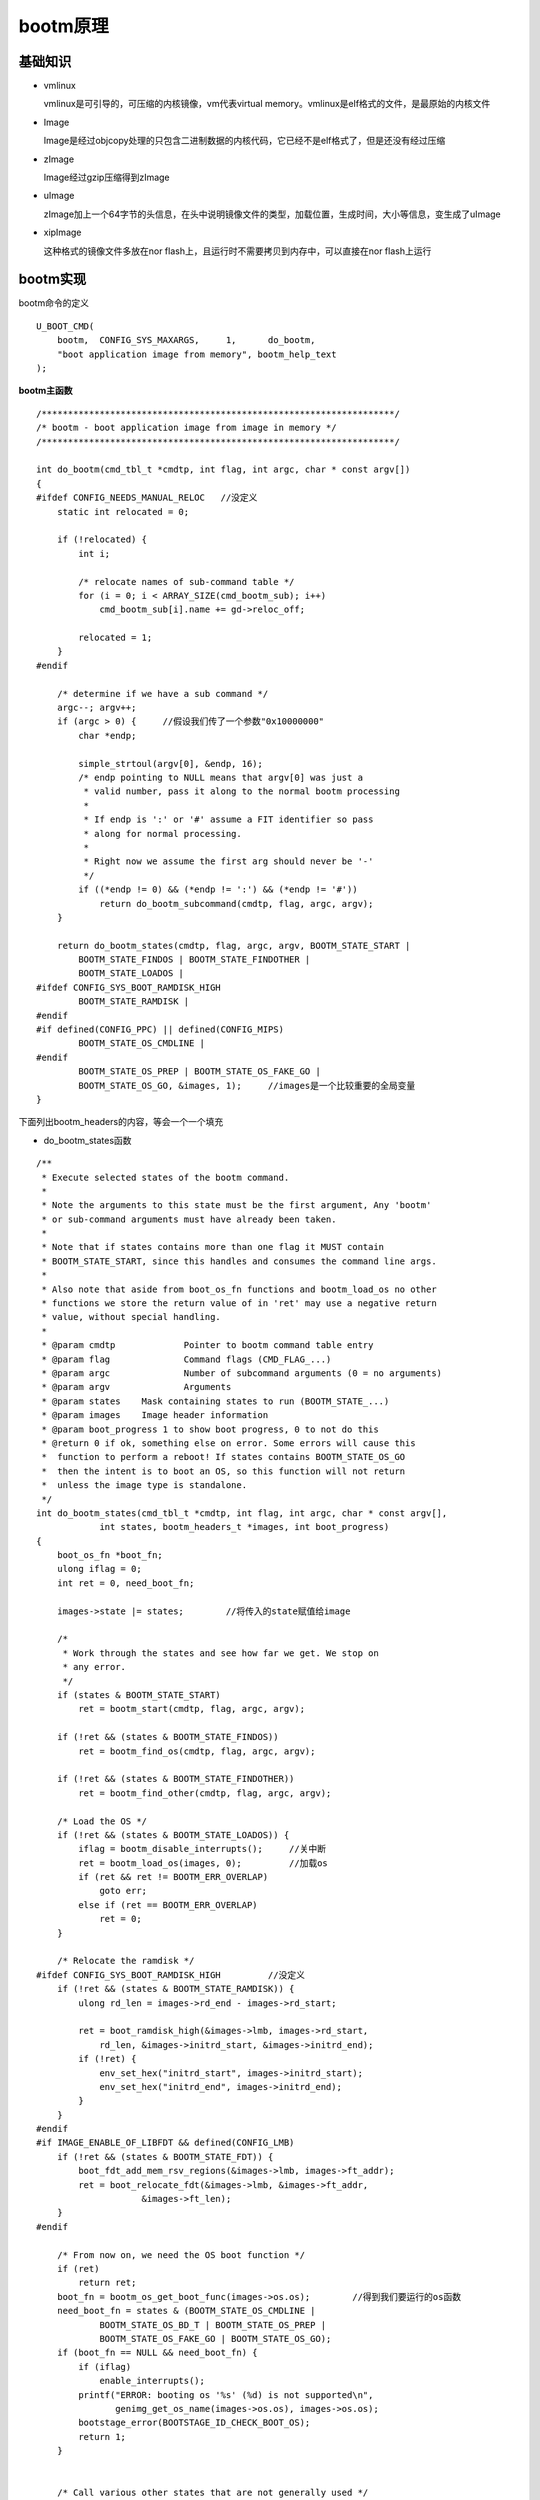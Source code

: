 bootm原理
=========

基础知识
---------

- vmlinux

  vmlinux是可引导的，可压缩的内核镜像，vm代表virtual memory。vmlinux是elf格式的文件，是最原始的内核文件

- Image

  Image是经过objcopy处理的只包含二进制数据的内核代码，它已经不是elf格式了，但是还没有经过压缩

- zImage

  Image经过gzip压缩得到zImage
  
- uImage
  
  zImage加上一个64字节的头信息，在头中说明镜像文件的类型，加载位置，生成时间，大小等信息，变生成了uImage

- xipImage

  这种格式的镜像文件多放在nor flash上，且运行时不需要拷贝到内存中，可以直接在nor flash上运行


bootm实现
----------


bootm命令的定义

::

    U_BOOT_CMD(
        bootm,	CONFIG_SYS_MAXARGS,	1,	do_bootm,
        "boot application image from memory", bootm_help_text
    );


**bootm主函数**

::

    /*******************************************************************/
    /* bootm - boot application image from image in memory */
    /*******************************************************************/

    int do_bootm(cmd_tbl_t *cmdtp, int flag, int argc, char * const argv[])
    {
    #ifdef CONFIG_NEEDS_MANUAL_RELOC   //没定义
        static int relocated = 0;

        if (!relocated) {
            int i;

            /* relocate names of sub-command table */
            for (i = 0; i < ARRAY_SIZE(cmd_bootm_sub); i++)
                cmd_bootm_sub[i].name += gd->reloc_off;

            relocated = 1;
        }
    #endif

        /* determine if we have a sub command */
        argc--; argv++;
        if (argc > 0) {     //假设我们传了一个参数"0x10000000"
            char *endp;

            simple_strtoul(argv[0], &endp, 16);
            /* endp pointing to NULL means that argv[0] was just a
             * valid number, pass it along to the normal bootm processing
             *
             * If endp is ':' or '#' assume a FIT identifier so pass
             * along for normal processing.
             *
             * Right now we assume the first arg should never be '-'
             */
            if ((*endp != 0) && (*endp != ':') && (*endp != '#'))
                return do_bootm_subcommand(cmdtp, flag, argc, argv);
        }

        return do_bootm_states(cmdtp, flag, argc, argv, BOOTM_STATE_START |
            BOOTM_STATE_FINDOS | BOOTM_STATE_FINDOTHER |
            BOOTM_STATE_LOADOS |
    #ifdef CONFIG_SYS_BOOT_RAMDISK_HIGH
            BOOTM_STATE_RAMDISK |
    #endif
    #if defined(CONFIG_PPC) || defined(CONFIG_MIPS)
            BOOTM_STATE_OS_CMDLINE |
    #endif
            BOOTM_STATE_OS_PREP | BOOTM_STATE_OS_FAKE_GO |
            BOOTM_STATE_OS_GO, &images, 1);     //images是一个比较重要的全局变量
    }


下面列出bootm_headers的内容，等会一个一个填充


- do_bootm_states函数

::

    /**
     * Execute selected states of the bootm command.
     *
     * Note the arguments to this state must be the first argument, Any 'bootm'
     * or sub-command arguments must have already been taken.
     *
     * Note that if states contains more than one flag it MUST contain
     * BOOTM_STATE_START, since this handles and consumes the command line args.
     *
     * Also note that aside from boot_os_fn functions and bootm_load_os no other
     * functions we store the return value of in 'ret' may use a negative return
     * value, without special handling.
     *
     * @param cmdtp		Pointer to bootm command table entry
     * @param flag		Command flags (CMD_FLAG_...)
     * @param argc		Number of subcommand arguments (0 = no arguments)
     * @param argv		Arguments
     * @param states	Mask containing states to run (BOOTM_STATE_...)
     * @param images	Image header information
     * @param boot_progress 1 to show boot progress, 0 to not do this
     * @return 0 if ok, something else on error. Some errors will cause this
     *	function to perform a reboot! If states contains BOOTM_STATE_OS_GO
     *	then the intent is to boot an OS, so this function will not return
     *	unless the image type is standalone.
     */
    int do_bootm_states(cmd_tbl_t *cmdtp, int flag, int argc, char * const argv[],
                int states, bootm_headers_t *images, int boot_progress)
    {
        boot_os_fn *boot_fn;
        ulong iflag = 0;
        int ret = 0, need_boot_fn;

        images->state |= states;        //将传入的state赋值给image

        /*
         * Work through the states and see how far we get. We stop on
         * any error.
         */
        if (states & BOOTM_STATE_START)
            ret = bootm_start(cmdtp, flag, argc, argv);

        if (!ret && (states & BOOTM_STATE_FINDOS))
            ret = bootm_find_os(cmdtp, flag, argc, argv);

        if (!ret && (states & BOOTM_STATE_FINDOTHER))
            ret = bootm_find_other(cmdtp, flag, argc, argv);

        /* Load the OS */
        if (!ret && (states & BOOTM_STATE_LOADOS)) {
            iflag = bootm_disable_interrupts();     //关中断
            ret = bootm_load_os(images, 0);         //加载os
            if (ret && ret != BOOTM_ERR_OVERLAP)
                goto err;
            else if (ret == BOOTM_ERR_OVERLAP)
                ret = 0;
        }

        /* Relocate the ramdisk */
    #ifdef CONFIG_SYS_BOOT_RAMDISK_HIGH         //没定义
        if (!ret && (states & BOOTM_STATE_RAMDISK)) {
            ulong rd_len = images->rd_end - images->rd_start;

            ret = boot_ramdisk_high(&images->lmb, images->rd_start,
                rd_len, &images->initrd_start, &images->initrd_end);
            if (!ret) {
                env_set_hex("initrd_start", images->initrd_start);
                env_set_hex("initrd_end", images->initrd_end);
            }
        }
    #endif
    #if IMAGE_ENABLE_OF_LIBFDT && defined(CONFIG_LMB)
        if (!ret && (states & BOOTM_STATE_FDT)) {
            boot_fdt_add_mem_rsv_regions(&images->lmb, images->ft_addr);
            ret = boot_relocate_fdt(&images->lmb, &images->ft_addr,
                        &images->ft_len);
        }
    #endif

        /* From now on, we need the OS boot function */
        if (ret)
            return ret;
        boot_fn = bootm_os_get_boot_func(images->os.os);        //得到我们要运行的os函数
        need_boot_fn = states & (BOOTM_STATE_OS_CMDLINE |
                BOOTM_STATE_OS_BD_T | BOOTM_STATE_OS_PREP |
                BOOTM_STATE_OS_FAKE_GO | BOOTM_STATE_OS_GO);
        if (boot_fn == NULL && need_boot_fn) {
            if (iflag)
                enable_interrupts();
            printf("ERROR: booting os '%s' (%d) is not supported\n",
                   genimg_get_os_name(images->os.os), images->os.os);
            bootstage_error(BOOTSTAGE_ID_CHECK_BOOT_OS);
            return 1;
        }


        /* Call various other states that are not generally used */
        if (!ret && (states & BOOTM_STATE_OS_CMDLINE))
            ret = boot_fn(BOOTM_STATE_OS_CMDLINE, argc, argv, images);
        if (!ret && (states & BOOTM_STATE_OS_BD_T))
            ret = boot_fn(BOOTM_STATE_OS_BD_T, argc, argv, images);
        if (!ret && (states & BOOTM_STATE_OS_PREP)) {
    #if defined(CONFIG_SILENT_CONSOLE) && !defined(CONFIG_SILENT_U_BOOT_ONLY)
            if (images->os.os == IH_OS_LINUX)
                fixup_silent_linux();
    #endif
            ret = boot_fn(BOOTM_STATE_OS_PREP, argc, argv, images); //根据state状态的传入,这里会执行
        }

    #ifdef CONFIG_TRACE     //没定义
        /* Pretend to run the OS, then run a user command */
        if (!ret && (states & BOOTM_STATE_OS_FAKE_GO)) {
            char *cmd_list = env_get("fakegocmd");

            ret = boot_selected_os(argc, argv, BOOTM_STATE_OS_FAKE_GO,
                    images, boot_fn);
            if (!ret && cmd_list)
                ret = run_command_list(cmd_list, -1, flag);
        }
    #endif

        /* Check for unsupported subcommand. */
        if (ret) {
            puts("subcommand not supported\n");
            return ret;
        }

        /* Now run the OS! We hope this doesn't return */
        if (!ret && (states & BOOTM_STATE_OS_GO))
            ret = boot_selected_os(argc, argv, BOOTM_STATE_OS_GO,
                    images, boot_fn);

        /* Deal with any fallout */
    err:
        if (iflag)
            enable_interrupts();

        if (ret == BOOTM_ERR_UNIMPLEMENTED)
            bootstage_error(BOOTSTAGE_ID_DECOMP_UNIMPL);
        else if (ret == BOOTM_ERR_RESET)
            do_reset(cmdtp, flag, argc, argv);

        return ret;
    }


**bootm_start**

- boot_start函数

::

    static int bootm_start(cmd_tbl_t *cmdtp, int flag, int argc,
                   char * const argv[])
    {
        memset((void *)&images, 0, sizeof(images)); //将全局变量images清0，包括设置的states
        images.verify = env_get_yesno("verify");    //得到环境变量verify，定义为n表示不对zImage进行crc校验，y则校验

        boot_start_lmb(&images);    //没定义CONFIG_LMB,空函数

        bootstage_mark_name(BOOTSTAGE_ID_BOOTM_START, "bootm_start");
        images.state = BOOTM_STATE_START;   //标记状态

        return 0;
    }

**bootm_find_os**

- boot_find_os

::

    static int bootm_find_os(cmd_tbl_t *cmdtp, int flag, int argc,
                 char * const argv[])
    {
        const void *os_hdr;
        bool ep_found = false;
        int ret;

        /* get kernel image header, start address and length */
        os_hdr = boot_get_kernel(cmdtp, flag, argc, argv,
                &images, &images.os.image_start, &images.os.image_len);
        if (images.os.image_len == 0) {
            puts("ERROR: can't get kernel image!\n");
            return 1;
        }

        /* get image parameters */
        switch (genimg_get_format(os_hdr)) {
    #if defined(CONFIG_IMAGE_FORMAT_LEGACY)
        case IMAGE_FORMAT_LEGACY:
            images.os.type = image_get_type(os_hdr);    //填充各种os信息
            images.os.comp = image_get_comp(os_hdr);
            images.os.os = image_get_os(os_hdr);

            images.os.end = image_get_image_end(os_hdr);
            images.os.load = image_get_load(os_hdr);
            images.os.arch = image_get_arch(os_hdr);
            break;
    #endif
    #if IMAGE_ENABLE_FIT
        case IMAGE_FORMAT_FIT:
            if (fit_image_get_type(images.fit_hdr_os,
                           images.fit_noffset_os,
                           &images.os.type)) {
                puts("Can't get image type!\n");
                bootstage_error(BOOTSTAGE_ID_FIT_TYPE);
                return 1;
            }

            if (fit_image_get_comp(images.fit_hdr_os,
                           images.fit_noffset_os,
                           &images.os.comp)) {
                puts("Can't get image compression!\n");
                bootstage_error(BOOTSTAGE_ID_FIT_COMPRESSION);
                return 1;
            }

            if (fit_image_get_os(images.fit_hdr_os, images.fit_noffset_os,
                         &images.os.os)) {
                puts("Can't get image OS!\n");
                bootstage_error(BOOTSTAGE_ID_FIT_OS);
                return 1;
            }

            if (fit_image_get_arch(images.fit_hdr_os,
                           images.fit_noffset_os,
                           &images.os.arch)) {
                puts("Can't get image ARCH!\n");
                return 1;
            }

            images.os.end = fit_get_end(images.fit_hdr_os);

            if (fit_image_get_load(images.fit_hdr_os, images.fit_noffset_os,
                           &images.os.load)) {
                puts("Can't get image load address!\n");
                bootstage_error(BOOTSTAGE_ID_FIT_LOADADDR);
                return 1;
            }
            break;
    #endif
    #ifdef CONFIG_ANDROID_BOOT_IMAGE
        case IMAGE_FORMAT_ANDROID:
            images.os.type = IH_TYPE_KERNEL;
            images.os.comp = IH_COMP_GZIP;
            images.os.os = IH_OS_LINUX;

            images.os.end = android_image_get_end(os_hdr);
            images.os.load = android_image_get_kload(os_hdr);
            images.ep = images.os.load;
            ep_found = true;
            break;
    #endif
        default:
            puts("ERROR: unknown image format type!\n");
            return 1;
        }

        /* If we have a valid setup.bin, we will use that for entry (x86) */
        if (images.os.arch == IH_ARCH_I386 ||
            images.os.arch == IH_ARCH_X86_64) {
            ulong len;

            ret = boot_get_setup(&images, IH_ARCH_I386, &images.ep, &len);
            if (ret < 0 && ret != -ENOENT) {
                puts("Could not find a valid setup.bin for x86\n");
                return 1;
            }
            /* Kernel entry point is the setup.bin */
        } else if (images.legacy_hdr_valid) {
            images.ep = image_get_ep(&images.legacy_hdr_os_copy);   //对ep进行赋值
    #if IMAGE_ENABLE_FIT
        } else if (images.fit_uname_os) {
            int ret;

            ret = fit_image_get_entry(images.fit_hdr_os,
                          images.fit_noffset_os, &images.ep);
            if (ret) {
                puts("Can't get entry point property!\n");
                return 1;
            }
    #endif
        } else if (!ep_found) {
            puts("Could not find kernel entry point!\n");
            return 1;
        }

        if (images.os.type == IH_TYPE_KERNEL_NOLOAD) {
            if (CONFIG_IS_ENABLED(CMD_BOOTI) &&
                images.os.arch == IH_ARCH_ARM64) {
                ulong image_addr;
                ulong image_size;

                ret = booti_setup(images.os.image_start, &image_addr,
                          &image_size, true);
                if (ret != 0)
                    return 1;

                images.os.type = IH_TYPE_KERNEL;
                images.os.load = image_addr;
                images.ep = image_addr;
            } else {
                images.os.load = images.os.image_start;
                images.ep += images.os.image_start;
            }
        }

        images.os.start = map_to_sysmem(os_hdr);    //设置os.start

        return 0;
    }

- image_get_kern

image_get_kern 在boot_get_kern中调用

::

    /**
     * image_get_kernel - verify legacy format kernel image
     * @img_addr: in RAM address of the legacy format image to be verified
     * @verify: data CRC verification flag
     *
     * image_get_kernel() verifies legacy image integrity and returns pointer to
     * legacy image header if image verification was completed successfully.
     *
     * returns:
     *     pointer to a legacy image header if valid image was found
     *     otherwise return NULL
     */
    static image_header_t *image_get_kernel(ulong img_addr, int verify)
    {
        image_header_t *hdr = (image_header_t *)img_addr;

        if (!image_check_magic(hdr)) {  //魔数校验
            puts("Bad Magic Number\n");
            bootstage_error(BOOTSTAGE_ID_CHECK_MAGIC);
            return NULL;
        }
        bootstage_mark(BOOTSTAGE_ID_CHECK_HEADER);

        if (!image_check_hcrc(hdr)) {   //前64字节的crc校验
            puts("Bad Header Checksum\n");
            bootstage_error(BOOTSTAGE_ID_CHECK_HEADER);
            return NULL;
        }

        bootstage_mark(BOOTSTAGE_ID_CHECK_CHECKSUM);
        image_print_contents(hdr);  //打印头信息

        if (verify) {       //环境变量中会设置verify来决定是否需要校验
            puts("   Verifying Checksum ... ");
            if (!image_check_dcrc(hdr)) {
                printf("Bad Data CRC\n");
                bootstage_error(BOOTSTAGE_ID_CHECK_CHECKSUM);
                return NULL;
            }
            puts("OK\n");
        }
        bootstage_mark(BOOTSTAGE_ID_CHECK_ARCH);

        if (!image_check_target_arch(hdr)) {        //体系结构校验
            printf("Unsupported Architecture 0x%x\n", image_get_arch(hdr));
            bootstage_error(BOOTSTAGE_ID_CHECK_ARCH);
            return NULL;
        }
        return hdr;
    }


- image_print_contents

image_print_contents打印uimage头信息

::

    void image_print_contents(const void *ptr)
    {
        const image_header_t *hdr = (const image_header_t *)ptr;
        const char __maybe_unused *p;

        p = IMAGE_INDENT_STRING;
        printf("%sImage Name:   %.*s\n", p, IH_NMLEN, image_get_name(hdr));
        if (IMAGE_ENABLE_TIMESTAMP) {
            printf("%sCreated:      ", p);
            genimg_print_time((time_t)image_get_time(hdr));
        }
        printf("%sImage Type:   ", p);  //打印image类型提示符
        image_print_type(hdr);          //实际打印image类型
        printf("%sData Size:    ", p);
        genimg_print_size(image_get_data_size(hdr));
        printf("%sLoad Address: %08x\n", p, image_get_load(hdr));
        printf("%sEntry Point:  %08x\n", p, image_get_ep(hdr));

        if (image_check_type(hdr, IH_TYPE_MULTI) ||
                image_check_type(hdr, IH_TYPE_SCRIPT)) {
            int i;
            ulong data, len;
            ulong count = image_multi_count(hdr);

            printf("%sContents:\n", p);
            for (i = 0; i < count; i++) {
                image_multi_getimg(hdr, i, &data, &len);

                printf("%s   Image %d: ", p, i);
                genimg_print_size(len);

                if (image_check_type(hdr, IH_TYPE_SCRIPT) && i > 0) {
                    /*
                     * the user may need to know offsets
                     * if planning to do something with
                     * multiple files
                     */
                    printf("%s    Offset = 0x%08lx\n", p, data);
                }
            }
        } else if (image_check_type(hdr, IH_TYPE_FIRMWARE_IVT)) {
            printf("HAB Blocks:   0x%08x   0x0000   0x%08x\n",
                    image_get_load(hdr) - image_get_header_size(),
                    image_get_size(hdr) + image_get_header_size()
                            - 0x1FE0);
        }
    }

**bootm_load_os**

- bootm_load_os

::

    static int bootm_load_os(bootm_headers_t *images, int boot_progress)
    {
        image_info_t os = images->os;
        ulong load = os.load;
        ulong load_end;
        ulong blob_start = os.start;
        ulong blob_end = os.end;
        ulong image_start = os.image_start;
        ulong image_len = os.image_len;
        ulong flush_start = ALIGN_DOWN(load, ARCH_DMA_MINALIGN);
        ulong flush_len;
        bool no_overlap;
        void *load_buf, *image_buf;
        int err;

        load_buf = map_sysmem(load, 0);
        image_buf = map_sysmem(os.image_start, image_len);
        err = bootm_decomp_image(os.comp, load, os.image_start, os.type,
                     load_buf, image_buf, image_len,
                     CONFIG_SYS_BOOTM_LEN, &load_end);      //解压缩zImage
        if (err) {
            bootstage_error(BOOTSTAGE_ID_DECOMP_IMAGE);
            return err;
        }

        flush_len = load_end - load;
        if (flush_start < load)
            flush_len += load - flush_start;

        flush_cache(flush_start, ALIGN(flush_len, ARCH_DMA_MINALIGN));

    #if !(UBOOT_LOG_OPTIMIZE)
        printf("   kernel loaded to 0x%08lx, end = 0x%08lx\n", load, load_end);
    #endif
        bootstage_mark(BOOTSTAGE_ID_KERNEL_LOADED);

        no_overlap = (os.comp == IH_COMP_NONE && load == image_start);

        if (!no_overlap && load < blob_end && load_end > blob_start) {
            debug("images.os.start = 0x%lX, images.os.end = 0x%lx\n",
                  blob_start, blob_end);
            debug("images.os.load = 0x%lx, load_end = 0x%lx\n", load,
                  load_end);

            /* Check what type of image this is. */
            if (images->legacy_hdr_valid) {
                if (image_get_type(&images->legacy_hdr_os_copy)
                        == IH_TYPE_MULTI)
                    puts("WARNING: legacy format multi component image overwritten\n");
                return BOOTM_ERR_OVERLAP;
            } else {
                puts("ERROR: new format image overwritten - must RESET the board to recover\n");
                bootstage_error(BOOTSTAGE_ID_OVERWRITTEN);
                return BOOTM_ERR_RESET;
            }
        }

        lmb_reserve(&images->lmb, images->os.load, (load_end -
                                images->os.load));
        return 0;
    }

**bootm_os_get_boot_func**

- bootm_os_get_boot_func

::

    boot_os_fn *bootm_os_get_boot_func(int os)
    {
    #ifdef CONFIG_NEEDS_MANUAL_RELOC    //没定义不执行
        static bool relocated;

        if (!relocated) {
            int i;

            /* relocate boot function table */
            for (i = 0; i < ARRAY_SIZE(boot_os); i++)
                if (boot_os[i] != NULL)
                    boot_os[i] += gd->reloc_off;

            relocated = true;
        }
    #endif
        return boot_os[os];     //根据os类型返回对应的函数指针
    }

    static boot_os_fn *boot_os[] = {
        [IH_OS_U_BOOT] = do_bootm_standalone,
    #ifdef CONFIG_BOOTM_LINUX
        [IH_OS_LINUX] = do_bootm_linux,
    #endif
    #ifdef CONFIG_BOOTM_NETBSD
        [IH_OS_NETBSD] = do_bootm_netbsd,
    #endif
    #ifdef CONFIG_LYNXKDI
        [IH_OS_LYNXOS] = do_bootm_lynxkdi,
    #endif
    #ifdef CONFIG_BOOTM_RTEMS
        [IH_OS_RTEMS] = do_bootm_rtems,
    #endif
    #if defined(CONFIG_BOOTM_OSE)
        [IH_OS_OSE] = do_bootm_ose,
    #endif
    #if defined(CONFIG_BOOTM_PLAN9)
        [IH_OS_PLAN9] = do_bootm_plan9,
    #endif
    #if defined(CONFIG_BOOTM_VXWORKS) && \
        (defined(CONFIG_PPC) || defined(CONFIG_ARM))
        [IH_OS_VXWORKS] = do_bootm_vxworks,
    #endif
    #if defined(CONFIG_CMD_ELF)
        [IH_OS_QNX] = do_bootm_qnxelf,
    #endif
    #ifdef CONFIG_INTEGRITY
        [IH_OS_INTEGRITY] = do_bootm_integrity,
    #endif
    #ifdef CONFIG_BOOTM_OPENRTOS
        [IH_OS_OPENRTOS] = do_bootm_openrtos,
    #endif
    #ifdef CONFIG_BOOTM_OPTEE
        [IH_OS_TEE] = do_bootm_tee,
    #endif
    };


**boot_selected_os**

- boot_selected_os

::

    int boot_selected_os(int argc, char * const argv[], int state,
                 bootm_headers_t *images, boot_os_fn *boot_fn)
    {
        arch_preboot_os();
        boot_fn(state, argc, argv, images); //执行do_bootm_linux函数

        /* Stand-alone may return when 'autostart' is 'no' */
        if (images->os.type == IH_TYPE_STANDALONE ||
            IS_ENABLED(CONFIG_SANDBOX) ||
            state == BOOTM_STATE_OS_FAKE_GO) /* We expect to return */
            return 0;
        bootstage_error(BOOTSTAGE_ID_BOOT_OS_RETURNED);
        debug("\n## Control returned to monitor - resetting...\n");

        return BOOTM_ERR_RESET;
    }


- do_bootm_linux

::


    int do_bootm_linux(int flag, int argc, char *argv[], bootm_headers_t *images)
    {
        //前面传参flag=BOOTM_STATE_OS_PREP
        /* No need for those on ARC */
        if ((flag & BOOTM_STATE_OS_BD_T) || (flag & BOOTM_STATE_OS_CMDLINE))
            return -1;

        if (flag & BOOTM_STATE_OS_PREP)
            return boot_prep_linux(images);

        if (flag & (BOOTM_STATE_OS_GO | BOOTM_STATE_OS_FAKE_GO)) {
            boot_jump_linux(images, flag);
            return 0;
        }

        return -1;
    }

- boot_prep_linux

::

    static void boot_prep_linux(bootm_headers_t *images)
    {
        char *commandline = env_get("bootargs");    //获取bootargs环境变量

        if (IMAGE_ENABLE_OF_LIBFDT && images->ft_len) {
    #ifdef CONFIG_OF_LIBFDT
            debug("using: FDT\n");
            if (image_setup_linux(images)) {        //设置fdt
                printf("FDT creation failed! hanging...");
                hang();
            }
    #endif
        } else if (BOOTM_ENABLE_TAGS) {
            debug("using: ATAGS\n");
            setup_start_tag(gd->bd);    //设置起始头
            if (BOOTM_ENABLE_SERIAL_TAG)
                setup_serial_tag(&params);  //设置串口信息
            if (BOOTM_ENABLE_CMDLINE_TAG)
                setup_commandline_tag(gd->bd, commandline); //设置命令行参数,重要
            if (BOOTM_ENABLE_REVISION_TAG)
                setup_revision_tag(&params);    //设置版本，不重要
            if (BOOTM_ENABLE_MEMORY_TAGS)
                setup_memory_tags(gd->bd);  //设置内存信息，重要
            if (BOOTM_ENABLE_INITRD_TAG) {
                /*
                 * In boot_ramdisk_high(), it may relocate ramdisk to
                 * a specified location. And set images->initrd_start &
                 * images->initrd_end to relocated ramdisk's start/end
                 * addresses. So use them instead of images->rd_start &
                 * images->rd_end when possible.
                 */
                if (images->initrd_start && images->initrd_end) {
                    setup_initrd_tag(gd->bd, images->initrd_start,
                             images->initrd_end);
                } else if (images->rd_start && images->rd_end) {
                    setup_initrd_tag(gd->bd, images->rd_start,
                             images->rd_end);
                }
            }
            setup_board_tags(&params);
            setup_end_tag(gd->bd);
        } else {
            printf("FDT and ATAGS support not compiled in - hanging\n");
            hang();
        }
    }

    int image_setup_linux(bootm_headers_t *images)
    {
        ulong of_size = images->ft_len;
        char **of_flat_tree = &images->ft_addr;
        struct lmb *lmb = &images->lmb;
        int ret;

        if (IMAGE_ENABLE_OF_LIBFDT)
            boot_fdt_add_mem_rsv_regions(lmb, *of_flat_tree);

        if (IMAGE_BOOT_GET_CMDLINE) {
            ret = boot_get_cmdline(lmb, &images->cmdline_start,
                    &images->cmdline_end);
            if (ret) {
                puts("ERROR with allocation of cmdline\n");
                return ret;
            }
        }

        if (IMAGE_ENABLE_OF_LIBFDT) {
            ret = boot_relocate_fdt(lmb, of_flat_tree, &of_size);
            if (ret)
                return ret;
        }

        if (IMAGE_ENABLE_OF_LIBFDT && of_size) {
            ret = image_setup_libfdt(images, *of_flat_tree, of_size, lmb);
            if (ret)
                return ret;
        }

        return 0;
    }


- boot_jump_linux 

::

    static void boot_jump_linux(bootm_headers_t *images, int flag)
    {
    #ifdef CONFIG_ARM64
        void (*kernel_entry)(void *fdt_addr, void *res0, void *res1,
                void *res2);
        int fake = (flag & BOOTM_STATE_OS_FAKE_GO);

        kernel_entry = (void (*)(void *fdt_addr, void *res0, void *res1,
                    void *res2))images->ep;

        debug("## Transferring control to Linux (at address %lx)...\n",
            (ulong) kernel_entry);
        bootstage_mark(BOOTSTAGE_ID_RUN_OS);

        announce_and_cleanup(fake);
    #ifdef X2_AUTOBOOT
            boot_stage_mark(3);
    #endif

        if (!fake) {
    #ifdef CONFIG_ARMV8_PSCI
            armv8_setup_psci();
    #endif
            do_nonsec_virt_switch();

            update_os_arch_secondary_cores(images->os.arch);

    #ifdef CONFIG_ARMV8_SWITCH_TO_EL1
            armv8_switch_to_el2((u64)images->ft_addr, 0, 0, 0,
                        (u64)switch_to_el1, ES_TO_AARCH64);
    #else
            if ((IH_ARCH_DEFAULT == IH_ARCH_ARM64) &&
                (images->os.arch == IH_ARCH_ARM))
                armv8_switch_to_el2(0, (u64)gd->bd->bi_arch_number,
                            (u64)images->ft_addr, 0,
                            (u64)images->ep,
                            ES_TO_AARCH32);
            else
                armv8_switch_to_el2((u64)images->ft_addr, 0, 0, 0,
                            images->ep,
                            ES_TO_AARCH64);
    #endif
        }
    #else   // else this armv7, not CONFIG_ARM64
        unsigned long machid = gd->bd->bi_arch_number;
        char *s;
        void (*kernel_entry)(int zero, int arch, uint params);
        unsigned long r2;
        int fake = (flag & BOOTM_STATE_OS_FAKE_GO);

        kernel_entry = (void (*)(int, int, uint))images->ep;
    #ifdef CONFIG_CPU_V7M
        ulong addr = (ulong)kernel_entry | 1;
        kernel_entry = (void *)addr;
    #endif
        s = env_get("machid");
        if (s) {
            if (strict_strtoul(s, 16, &machid) < 0) {
                debug("strict_strtoul failed!\n");
                return;
            }
            printf("Using machid 0x%lx from environment\n", machid);
        }

        debug("## Transferring control to Linux (at address %08lx)" \
            "...\n", (ulong) kernel_entry);
        bootstage_mark(BOOTSTAGE_ID_RUN_OS);
        announce_and_cleanup(fake);

        if (IMAGE_ENABLE_OF_LIBFDT && images->ft_len)
            r2 = (unsigned long)images->ft_addr;
        else
            r2 = gd->bd->bi_boot_params;

        if (!fake) {
    #ifdef CONFIG_ARMV7_NONSEC
            if (armv7_boot_nonsec()) {
                armv7_init_nonsec();
                secure_ram_addr(_do_nonsec_entry)(kernel_entry,
                                  0, machid, r2);
            } else
    #endif
                kernel_entry(0, machid, r2);
        }
    #endif
    }

    __weak void board_jump_and_run(ulong entry, int zero, int arch, uint params)
    {
        void (*kernel_entry)(int zero, int arch, uint params);

        kernel_entry = (void (*)(int, int, uint))entry;

        kernel_entry(zero, arch, params);
    }
